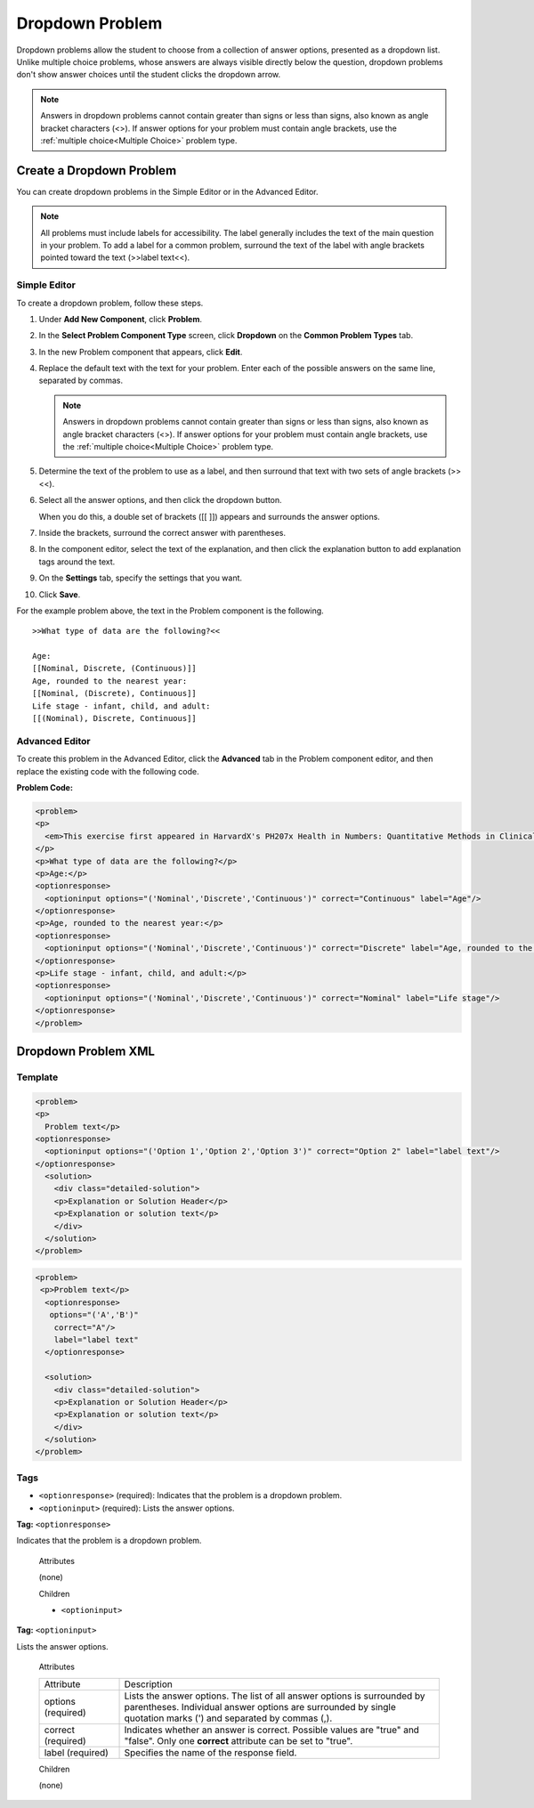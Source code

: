 .. _Dropdown:

#####################
Dropdown Problem
#####################

Dropdown problems allow the student to choose from a collection of answer options, presented as a dropdown list. Unlike multiple choice problems, whose answers are always visible directly below the question, dropdown problems don't show answer choices until the student clicks the dropdown arrow.

.. image:: /Images/DropdownExample.png
 :alt: Image of a dropdown problem

.. note:: Answers in dropdown problems cannot contain greater than signs or less than signs, also known as angle bracket characters (<>). If answer options for your problem must contain angle brackets, use the :ref:`multiple choice<Multiple Choice>` problem type.

********************************
Create a Dropdown Problem
********************************

You can create dropdown problems in the Simple Editor or in the Advanced Editor.

.. note:: All problems must include labels for accessibility. The label generally includes the text of the main question in your problem. To add a label for a common problem, surround the text of the label with angle brackets pointed toward the text (>>label text<<).

================
Simple Editor
================

To create a dropdown problem, follow these steps.

#. Under **Add New Component**, click **Problem**.
#. In the **Select Problem Component Type** screen, click
   **Dropdown** on the **Common Problem Types** tab.
#. In the new Problem component that appears, click **Edit**.
#. Replace the default text with the text for your problem. Enter each of the possible 
   answers on the same line, separated by commas.

   .. note:: Answers in dropdown problems cannot contain greater than signs or less than signs, also known as angle bracket characters (<>). If answer options for your problem must contain angle brackets, use the :ref:`multiple choice<Multiple Choice>` problem type.

#. Determine the text of the problem to use as a label, and then surround that text with two sets of angle brackets (>><<).
#. Select all the answer options, and then click the dropdown button. 
      
   .. image:: /Images/ProbCompButton_Dropdown.png
    :alt: Image of the dropdown button
      
   When you do this, a double set of brackets ([[ ]]) appears and surrounds the 
   answer options.
      
#. Inside the brackets, surround the correct answer with parentheses.
#. In the component editor, select the text of the explanation, and then click the 
   explanation button to add explanation tags around the text.

   .. image:: /Images/ProbCompButton_Explanation.png
    :alt: Image of the explanation button

#. On the **Settings** tab, specify the settings that you want. 
#. Click **Save**.

For the example problem above, the text in the Problem component is the
following.

::

    >>What type of data are the following?<<

    Age:
    [[Nominal, Discrete, (Continuous)]]
    Age, rounded to the nearest year:
    [[Nominal, (Discrete), Continuous]]
    Life stage - infant, child, and adult:
    [[(Nominal), Discrete, Continuous]]

================
Advanced Editor
================

To create this problem in the Advanced Editor, click the **Advanced** tab in the Problem component editor, and then replace the existing code with the following code.

**Problem Code:**

.. code-block:: xml

  <problem>
  <p>
    <em>This exercise first appeared in HarvardX's PH207x Health in Numbers: Quantitative Methods in Clinical &amp; Public Health Research course, fall 2012.</em>
  </p>
  <p>What type of data are the following?</p>
  <p>Age:</p>
  <optionresponse>
    <optioninput options="('Nominal','Discrete','Continuous')" correct="Continuous" label="Age"/>
  </optionresponse>
  <p>Age, rounded to the nearest year:</p>
  <optionresponse>
    <optioninput options="('Nominal','Discrete','Continuous')" correct="Discrete" label="Age, rounded to the nearest year"/>
  </optionresponse>
  <p>Life stage - infant, child, and adult:</p>
  <optionresponse>
    <optioninput options="('Nominal','Discrete','Continuous')" correct="Nominal" label="Life stage"/>
  </optionresponse>
  </problem>

.. _Dropdown Problem XML:

************************
Dropdown Problem XML
************************

========
Template
========

.. code-block:: xml

  <problem>
  <p>
    Problem text</p>
  <optionresponse>
    <optioninput options="('Option 1','Option 2','Option 3')" correct="Option 2" label="label text"/>
  </optionresponse>
    <solution>
      <div class="detailed-solution">
      <p>Explanation or Solution Header</p>
      <p>Explanation or solution text</p>
      </div>
    </solution>
  </problem>

.. code-block:: xml

  <problem>
   <p>Problem text</p>
    <optionresponse>
     options="('A','B')"
      correct="A"/>
      label="label text"
    </optionresponse>
   
    <solution>
      <div class="detailed-solution">
      <p>Explanation or Solution Header</p>
      <p>Explanation or solution text</p>
      </div>
    </solution>
  </problem>

========
Tags
========

* ``<optionresponse>`` (required): Indicates that the problem is a dropdown problem.
* ``<optioninput>`` (required): Lists the answer options.

**Tag:** ``<optionresponse>``

Indicates that the problem is a dropdown problem.

  Attributes

  (none)

  Children

  * ``<optioninput>``  

**Tag:** ``<optioninput>``

Lists the answer options.

  Attributes

  .. list-table::
     :widths: 20 80

     * - Attribute
       - Description
     * - options (required)
       - Lists the answer options. The list of all answer options is surrounded by parentheses. Individual answer options are surrounded by single quotation marks (') and separated by commas (,).
     * - correct (required)
       - Indicates whether an answer is correct. Possible values are "true" and "false". Only one **correct** attribute can be set to "true".
     * - label (required)
       - Specifies the name of the response field.
  
  Children

  (none)
